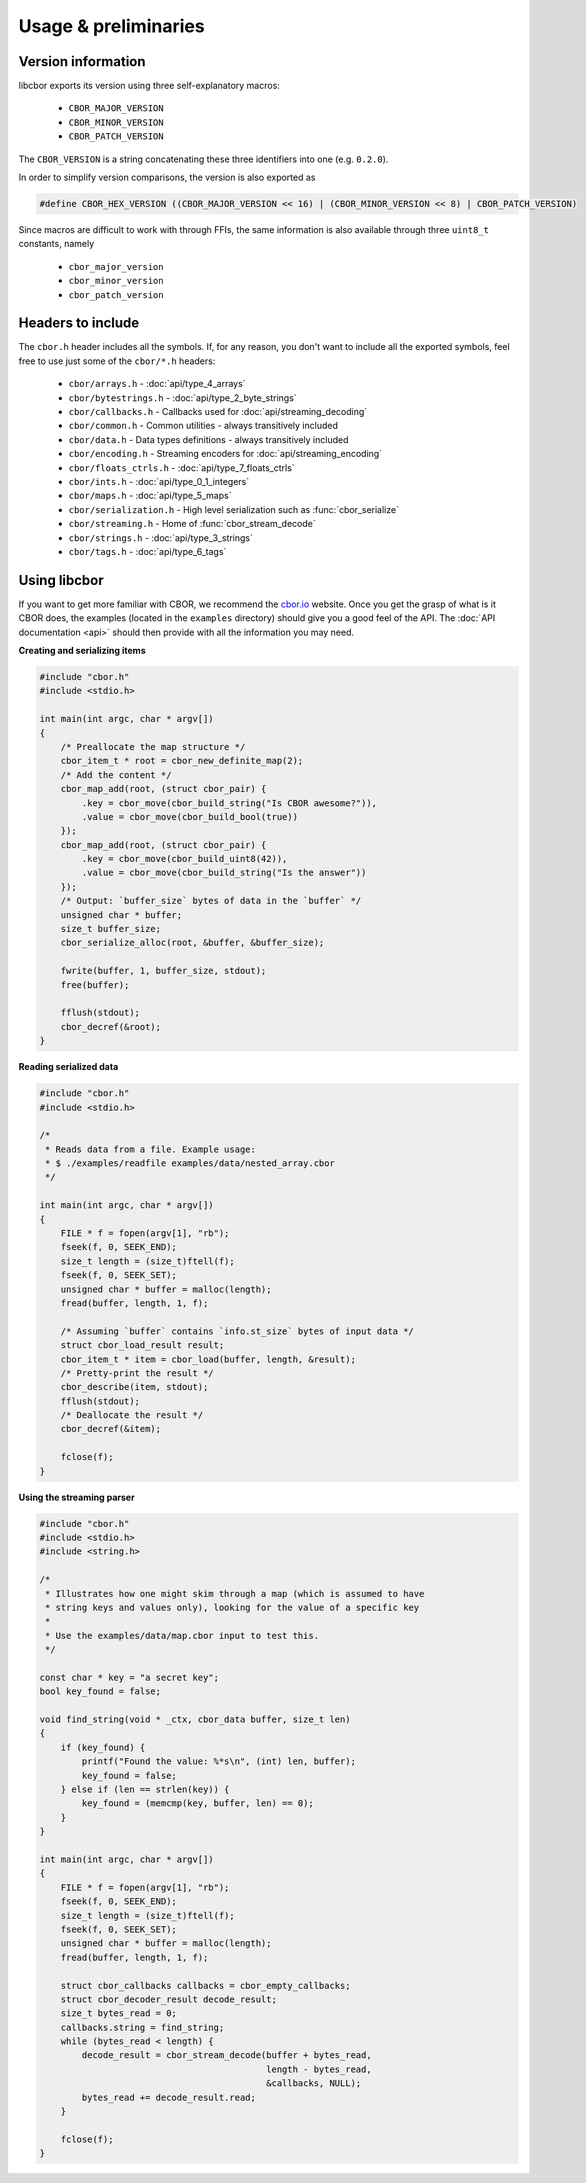 Usage & preliminaries
=======================

Version information
--------------------

libcbor exports its version using three self-explanatory macros:

 - ``CBOR_MAJOR_VERSION``
 - ``CBOR_MINOR_VERSION``
 - ``CBOR_PATCH_VERSION``

The ``CBOR_VERSION`` is a string concatenating these three identifiers into one (e.g. ``0.2.0``).

In order to simplify version comparisons, the version is also exported as

.. code-block:: c

  #define CBOR_HEX_VERSION ((CBOR_MAJOR_VERSION << 16) | (CBOR_MINOR_VERSION << 8) | CBOR_PATCH_VERSION)

Since macros are difficult to work with through FFIs, the same information is also available through three ``uint8_t`` constants,
namely

 - ``cbor_major_version``
 - ``cbor_minor_version``
 - ``cbor_patch_version``


Headers to include
---------------------

The ``cbor.h`` header includes all the symbols. If, for any reason, you don't want to include all the exported symbols,
feel free to use just some of the ``cbor/*.h`` headers:

 - ``cbor/arrays.h`` - :doc:`api/type_4_arrays`
 - ``cbor/bytestrings.h`` - :doc:`api/type_2_byte_strings`
 - ``cbor/callbacks.h`` - Callbacks used for :doc:`api/streaming_decoding`
 - ``cbor/common.h`` - Common utilities - always transitively included
 - ``cbor/data.h`` - Data types definitions - always transitively included
 - ``cbor/encoding.h`` - Streaming encoders for :doc:`api/streaming_encoding`
 - ``cbor/floats_ctrls.h`` - :doc:`api/type_7_floats_ctrls`
 - ``cbor/ints.h`` - :doc:`api/type_0_1_integers`
 - ``cbor/maps.h`` - :doc:`api/type_5_maps`
 - ``cbor/serialization.h`` - High level serialization such as :func:`cbor_serialize`
 - ``cbor/streaming.h`` - Home of :func:`cbor_stream_decode`
 - ``cbor/strings.h`` - :doc:`api/type_3_strings`
 - ``cbor/tags.h`` - :doc:`api/type_6_tags`


Using libcbor
--------------

If you want to get more familiar with CBOR, we recommend the `cbor.io <http://cbor.io/>`_ website. Once you get the grasp
of what is it CBOR does, the examples (located in the ``examples`` directory) should give you a good feel of the API. The
:doc:`API documentation <api>` should then provide with all the information you may need.


**Creating and serializing items**

.. code-block:: c

    #include "cbor.h"
    #include <stdio.h>

    int main(int argc, char * argv[])
    {
        /* Preallocate the map structure */
        cbor_item_t * root = cbor_new_definite_map(2);
        /* Add the content */
        cbor_map_add(root, (struct cbor_pair) {
            .key = cbor_move(cbor_build_string("Is CBOR awesome?")),
            .value = cbor_move(cbor_build_bool(true))
        });
        cbor_map_add(root, (struct cbor_pair) {
            .key = cbor_move(cbor_build_uint8(42)),
            .value = cbor_move(cbor_build_string("Is the answer"))
        });
        /* Output: `buffer_size` bytes of data in the `buffer` */
        unsigned char * buffer;
        size_t buffer_size;
        cbor_serialize_alloc(root, &buffer, &buffer_size);

        fwrite(buffer, 1, buffer_size, stdout);
        free(buffer);

        fflush(stdout);
        cbor_decref(&root);
    }


**Reading serialized data**

.. code-block:: c

    #include "cbor.h"
    #include <stdio.h>

    /*
     * Reads data from a file. Example usage:
     * $ ./examples/readfile examples/data/nested_array.cbor
     */

    int main(int argc, char * argv[])
    {
        FILE * f = fopen(argv[1], "rb");
        fseek(f, 0, SEEK_END);
        size_t length = (size_t)ftell(f);
        fseek(f, 0, SEEK_SET);
        unsigned char * buffer = malloc(length);
        fread(buffer, length, 1, f);

        /* Assuming `buffer` contains `info.st_size` bytes of input data */
        struct cbor_load_result result;
        cbor_item_t * item = cbor_load(buffer, length, &result);
        /* Pretty-print the result */
        cbor_describe(item, stdout);
        fflush(stdout);
        /* Deallocate the result */
        cbor_decref(&item);

        fclose(f);
    }


**Using the streaming parser**

.. code-block:: c

    #include "cbor.h"
    #include <stdio.h>
    #include <string.h>

    /*
     * Illustrates how one might skim through a map (which is assumed to have
     * string keys and values only), looking for the value of a specific key
     *
     * Use the examples/data/map.cbor input to test this.
     */

    const char * key = "a secret key";
    bool key_found = false;

    void find_string(void * _ctx, cbor_data buffer, size_t len)
    {
        if (key_found) {
            printf("Found the value: %*s\n", (int) len, buffer);
            key_found = false;
        } else if (len == strlen(key)) {
            key_found = (memcmp(key, buffer, len) == 0);
        }
    }

    int main(int argc, char * argv[])
    {
        FILE * f = fopen(argv[1], "rb");
        fseek(f, 0, SEEK_END);
        size_t length = (size_t)ftell(f);
        fseek(f, 0, SEEK_SET);
        unsigned char * buffer = malloc(length);
        fread(buffer, length, 1, f);

        struct cbor_callbacks callbacks = cbor_empty_callbacks;
        struct cbor_decoder_result decode_result;
        size_t bytes_read = 0;
        callbacks.string = find_string;
        while (bytes_read < length) {
            decode_result = cbor_stream_decode(buffer + bytes_read,
                                               length - bytes_read,
                                               &callbacks, NULL);
            bytes_read += decode_result.read;
        }

        fclose(f);
    }
